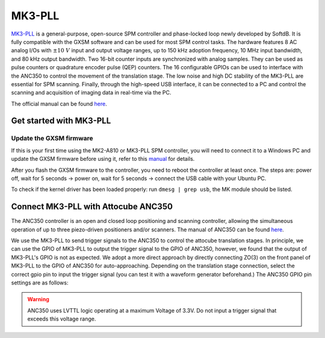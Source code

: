 MK3-PLL
^^^^^^^^

`MK3-PLL <https://www.softdb.com/scanning-probe-microscopy/mk3-pll/>`_ is a general-purpose, open-source SPM controller and phase-locked loop newly developed by SoftdB. It is fully compatible with the GXSM software and can be used for most SPM control tasks. The hardware features 8 AC analog I/Os with :math:`\pm 10~V` input and output voltage ranges, up to 150 kHz adoption frequency, 10 MHz input bandwidth, and 80 kHz output bandwidth. Two 16-bit counter inputs are synchronized with analog samples. They can be used as pulse counters or quadrature encoder pulse (QEP) counters. The 16 configurable GPIOs can be used to interface with the ANC350 to control the movement of the translation stage. The low noise and high DC stability of the MK3-PLL are essential for SPM scanning. Finally, through the high-speed USB interface, it can be connected to a PC and control the scanning and acquisition of imaging data in real-time via the PC.

The official manual can be found `here <https://www.softdb.com/_files/_dsp_division/SPM_PLL_UsersManual.pdf>`_.


Get started with MK3-PLL
---------

Update the GXSM firmware
>>>>>>>>>

If this is your first time using the MK2-A810 or MK3-PLL SPM controller, you will need to connect it to a Windows PC and update the GXSM firmware before using it, refer to this `manual <https://github.com/necoxt/NearField/raw/master/downloads/SPMController_Firmware_Update.pdf>`_ for details.

After you flash the GXSM firmware to the controller, you need to reboot the controller at least once. The steps are: power off, wait for 5 seconds -> power on, wait for 5 seconds -> connect the USB cable with your Ubuntu PC.

To check if the kernel driver has been loaded properly: run ``dmesg | grep usb``, the MK module should be listed.

Connect MK3-PLL with Attocube ANC350
---------

The ANC350 controller is an open and closed loop positioning and scanning controller, allowing the simultaneous operation of up to three piezo-driven positioners and/or scanners. The manual of ANC350 can be found `here <https://github.com/necoxt/NearField/raw/master/downloads/Manual_ANC350_v4.0.3.pdf>`_.

We use the MK3-PLL to send trigger signals to the ANC350 to control the attocube translation stages. In principle, we can use the GPIO of MK3-PLL to output the trigger signal to the GPIO of ANC350, however, we found that the output of MK3-PLL's GPIO is not as expected. We adopt a more direct approach by directly connecting ZO(3) on the front panel of MK3-PLL to the GPIO of ANC350 for auto-approaching. Depending on the translation stage connection, select the correct gpio pin to input the trigger signal (you can test it with a waveform generator beforehand.) The ANC350 GPIO pin settings are as follows:

.. image:: ../images/ANC350_GPIO.png
    :width: 400 px
    :alt: ANC350 GPIO

.. warning:: 
   ANC350 uses LVTTL logic operating at a maximum Voltage of 3.3V. Do not input a trigger signal that exceeds this voltage range.